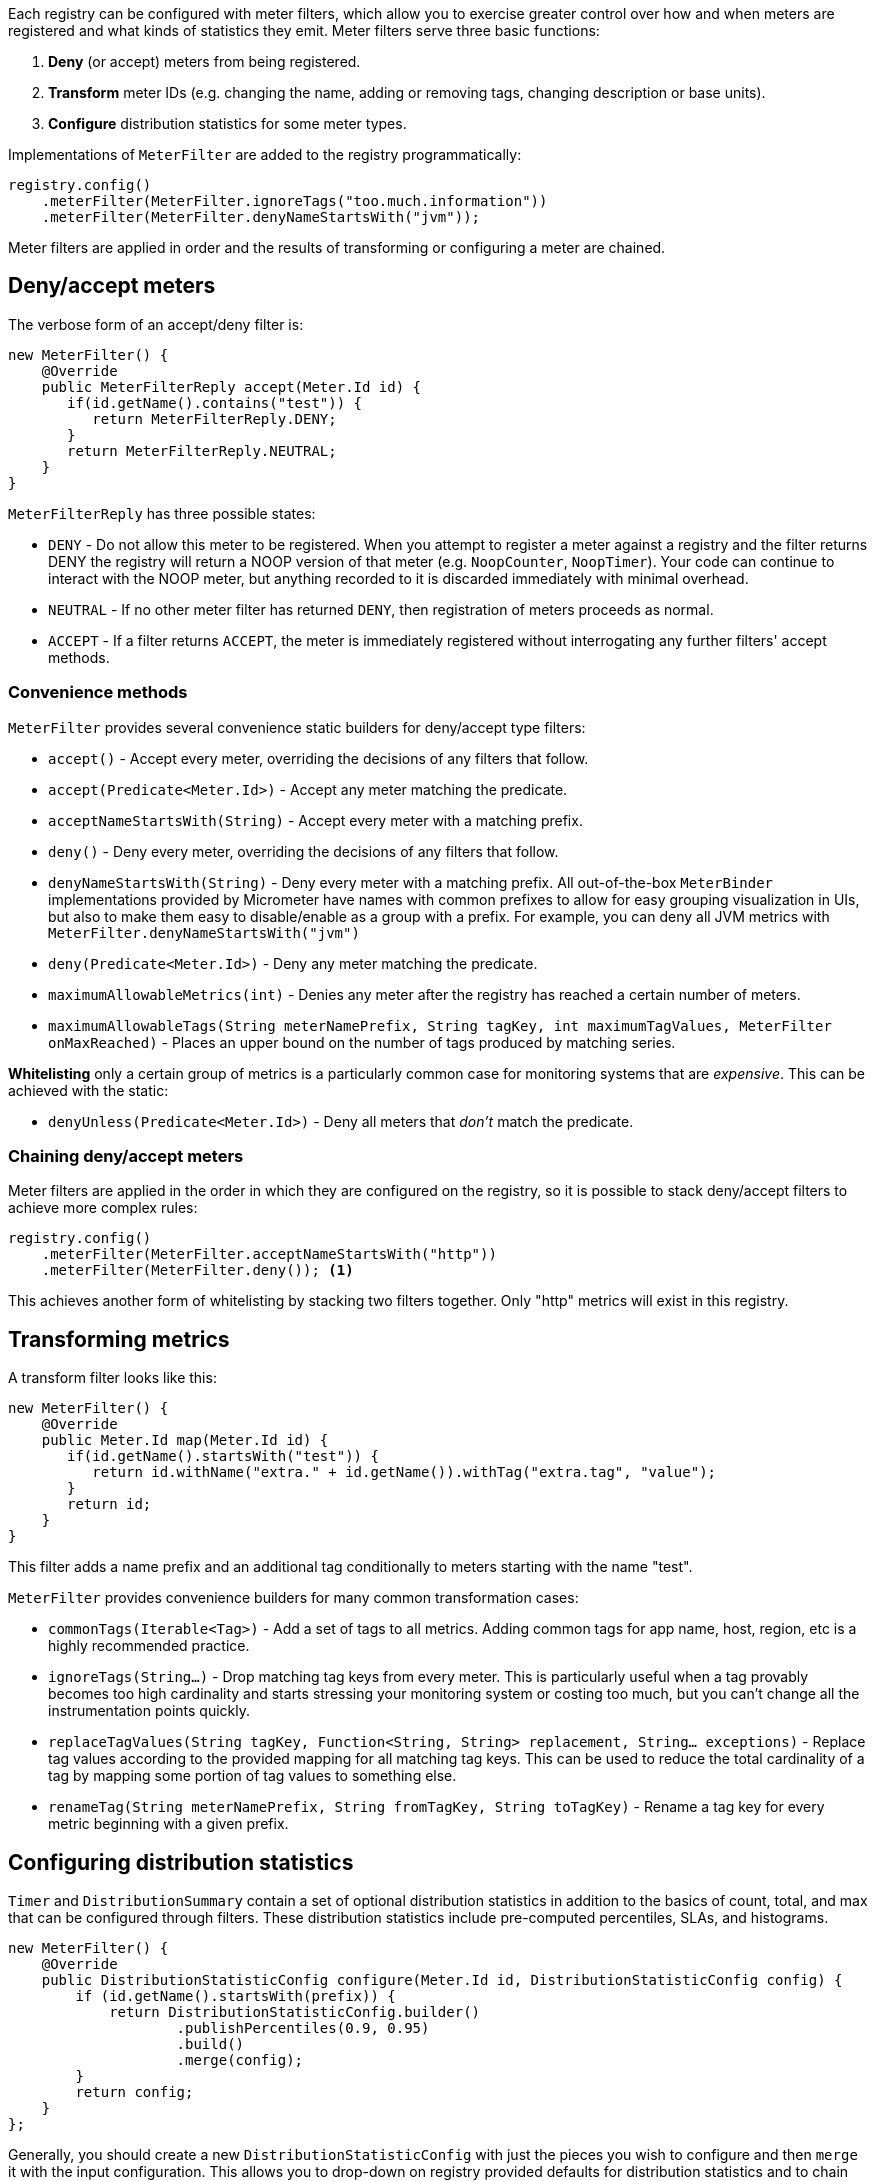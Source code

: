 Each registry can be configured with meter filters, which allow you to exercise greater control over how and when meters are registered and what kinds of statistics they emit. Meter filters serve three basic functions:

1. **Deny** (or accept) meters from being registered.
2. **Transform** meter IDs (e.g. changing the name, adding or removing tags, changing description or base units).
3. **Configure** distribution statistics for some meter types.

Implementations of `MeterFilter` are added to the registry programmatically:

[source, java]
----
registry.config()
    .meterFilter(MeterFilter.ignoreTags("too.much.information"))
    .meterFilter(MeterFilter.denyNameStartsWith("jvm"));
----

Meter filters are applied in order and the results of transforming or configuring a meter are chained.

== Deny/accept meters

The verbose form of an accept/deny filter is:

[source, java]
----
new MeterFilter() {
    @Override
    public MeterFilterReply accept(Meter.Id id) {
       if(id.getName().contains("test")) {
          return MeterFilterReply.DENY;
       }
       return MeterFilterReply.NEUTRAL;
    }
}
----

`MeterFilterReply` has three possible states:

* `DENY` - Do not allow this meter to be registered. When you attempt to register a meter against a registry and the filter returns DENY the registry will return a NOOP version of that meter (e.g. `NoopCounter`, `NoopTimer`). Your code can continue to interact with the NOOP meter, but anything recorded to it is discarded immediately with minimal overhead.
* `NEUTRAL` - If no other meter filter has returned `DENY`, then registration of meters proceeds as normal.
* `ACCEPT` - If a filter returns `ACCEPT`, the meter is immediately registered without interrogating any further filters' accept methods.

=== Convenience methods

`MeterFilter` provides several convenience static builders for deny/accept type filters:

* `accept()` - Accept every meter, overriding the decisions of any filters that follow.
* `accept(Predicate<Meter.Id>)` - Accept any meter matching the predicate.
* `acceptNameStartsWith(String)` - Accept every meter with a matching prefix.
* `deny()` - Deny every meter, overriding the decisions of any filters that follow.
* `denyNameStartsWith(String)` - Deny every meter with a matching prefix. All out-of-the-box `MeterBinder` implementations provided by Micrometer have names with common prefixes to allow for easy grouping visualization in UIs, but also to make them easy to disable/enable as a group with a prefix. For example, you can deny all JVM metrics with `MeterFilter.denyNameStartsWith("jvm")`
* `deny(Predicate<Meter.Id>)` - Deny any meter matching the predicate.
* `maximumAllowableMetrics(int)` - Denies any meter after the registry has reached a certain number of meters.
* `maximumAllowableTags(String meterNamePrefix, String tagKey, int maximumTagValues, MeterFilter onMaxReached)` - Places an upper bound on the number of tags produced by matching series.

**Whitelisting** only a certain group of metrics is a particularly common case for monitoring systems that are _expensive_. This can be achieved with the static:

* `denyUnless(Predicate<Meter.Id>)` - Deny all meters that _don't_ match the predicate.

=== Chaining deny/accept meters

Meter filters are applied in the order in which they are configured on the registry, so it is possible to stack deny/accept filters to achieve more complex rules:

[source, java]
----
registry.config()
    .meterFilter(MeterFilter.acceptNameStartsWith("http"))
    .meterFilter(MeterFilter.deny()); <1>
----

This achieves another form of whitelisting by stacking two filters together. Only "http" metrics will exist in this registry.

== Transforming metrics

A transform filter looks like this:

[source, java]
----
new MeterFilter() {
    @Override
    public Meter.Id map(Meter.Id id) {
       if(id.getName().startsWith("test")) {
          return id.withName("extra." + id.getName()).withTag("extra.tag", "value");
       }
       return id;
    }
}
----

This filter adds a name prefix and an additional tag conditionally to meters starting with the name "test".

`MeterFilter` provides convenience builders for many common transformation cases:

* `commonTags(Iterable<Tag>)` - Add a set of tags to all metrics. Adding common tags for app name, host, region, etc is a highly recommended practice.
* `ignoreTags(String...)` - Drop matching tag keys from every meter. This is particularly useful when a tag provably becomes
too high cardinality and starts stressing your monitoring system or costing too much, but you can't change all the instrumentation points quickly.
* `replaceTagValues(String tagKey, Function<String, String> replacement, String... exceptions)` - Replace tag values according to the provided mapping for all matching tag keys. This can be used to reduce the total cardinality of a tag by mapping some portion of tag values to something else.
* `renameTag(String meterNamePrefix, String fromTagKey, String toTagKey)` - Rename a tag key for every metric beginning with a given prefix.

== Configuring distribution statistics

`Timer` and `DistributionSummary` contain a set of optional distribution statistics in addition to the basics of count, total, and max that can be configured through filters. These distribution statistics include pre-computed percentiles, SLAs, and histograms.

[source, java]
----
new MeterFilter() {
    @Override
    public DistributionStatisticConfig configure(Meter.Id id, DistributionStatisticConfig config) {
        if (id.getName().startsWith(prefix)) {
            return DistributionStatisticConfig.builder()
                    .publishPercentiles(0.9, 0.95)
                    .build()
                    .merge(config);
        }
        return config;
    }
};
----

Generally, you should create a new `DistributionStatisticConfig` with just the pieces you wish to configure and then `merge` it with the input configuration. This allows you to drop-down on registry provided defaults for distribution statistics and to chain multiple filters together, each which configures some part of the distribution statistics (e.g. maybe you want a 100ms SLA for all http requests but only percentile histograms on a few critical endpoints).

`MeterFilter` provides convenience builders for:

* `maxExpected(Duration/long)` - Governs the upper bound of percentile histogram buckets shipped from a timer or summary.
* `minExpected(Duration/long)` - Governs the lower bound of percentile histogram buckets shipped from a timer or summary.

Spring Boot offers property-based filters for configuring SLAs, percentiles, and percentile histograms by name prefix.
